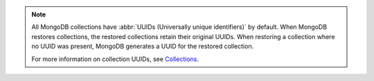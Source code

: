 .. note ::

   All MongoDB collections have
   :abbr:`UUIDs (Universally unique identifiers)` by default. When
   MongoDB restores collections, the restored collections retain their
   original UUIDs. When restoring a collection where no UUID was
   present, MongoDB generates a UUID for the restored collection. 

   For more information on collection UUIDs, see
   `Collections <https://www.mongodb.com/docs/v3.6/core/databases-and-collections/#collections>`_.
